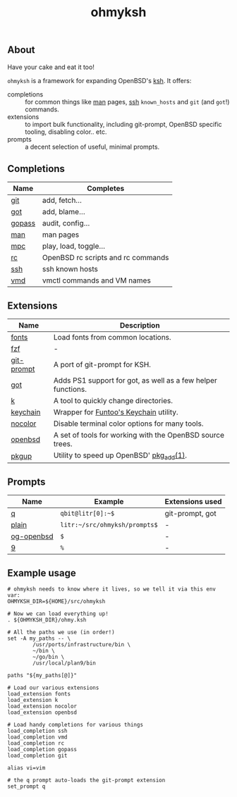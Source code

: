 #+TITLE: ohmyksh

** About
Have your cake and eat it too!

~ohmyksh~ is a framework for expanding OpenBSD's [[https://man.openbsd.org/ksh][ksh]]. It offers:

- completions :: for common things like [[https://man.openbsd.org/man][man]] pages, [[https://man.openbsd.org/ssh][ssh]] ~known_hosts~ and ~git~ (and
  ~got~!) commands. 
- extensions :: to import bulk functionality, including git-prompt, OpenBSD
  specific tooling, disabling color.. etc. 
- prompts :: a decent selection of useful, minimal prompts.
  

** Completions

| Name   | Completes                          |
|--------+------------------------------------|
| [[file:completions/git.org][git]]    | add, fetch...                      |
| [[file:completions/got.org][got]]    | add, blame...                      |
| [[file:completions/gopass.org][gopass]] | audit, config...                   |
| [[file:completions/man.org][man]]    | man pages                          |
| [[file:completions/mpc.org][mpc]]    | play, load, toggle...              |
| [[file:completions/rc.org][rc]]     | OpenBSD rc scripts and rc commands |
| [[file:completions/ssh.org][ssh]]    | ssh known hosts                    |
| [[file:completions/vmd.org][vmd]]    | vmctl commands and VM names        |

** Extensions

| Name       | Description                                                  |
|------------+--------------------------------------------------------------|
| [[file:extensions/fonts.org][fonts]]      | Load fonts from common locations.                            |
| [[file:extensions/fzf.org][fzf]]        | -                                                            |
| [[file:extensions/git-prompt.org][git-prompt]] | A port of git-prompt for KSH.                                |
| [[file:extensions/got.org][got]]        | Adds PS1 support for got, as well as a few helper functions. |
| [[file:extensions/k.org][k]]          | A tool to quickly change directories.                        |
| [[file:extensions/keychain.org][keychain]]   | Wrapper for [[https://www.funtoo.org/Keychain][Funtoo's Keychain]] utility.                       |
| [[file:extensions/nocolor.org][nocolor]]    | Disable terminal color options for many tools.               |
| [[file:extensions/openbsd.org][openbsd]]    | A set of tools for working with the OpenBSD source trees.    |
| [[file:extensions/pkgup.org][pkgup]]      | Utility to speed up OpenBSD' [[https://man.openbsd.org/pkg_add][pkg_add(1)]].                     |


** Prompts

| Name       | Example                       | Extensions used |
|------------+-------------------------------+-----------------|
| [[file:prompts/q.org][q]]          | ~qbit@litr[0]:~$~             | git-prompt, got |
| [[file:prompts/plain.org][plain]]      | ~litr:~/src/ohmyksh/prompts$~ | -               |
| [[file:prompts/og-openbsd.org][og-openbsd]] | ~$~                           | -               |
| [[file:prompts/9.org][9]]          | ~%~                           | -               |

** Example usage

#+begin_src shell
  # ohmyksh needs to know where it lives, so we tell it via this env var:
  OHMYKSH_DIR=${HOME}/src/ohmyksh

  # Now we can load everything up!
  . ${OHMYKSH_DIR}/ohmy.ksh

  # All the paths we use (in order!)
  set -A my_paths -- \
          /usr/ports/infrastructure/bin \
          ~/bin \
          ~/go/bin \
          /usr/local/plan9/bin

  paths "${my_paths[@]}"

  # Load our various extensions
  load_extension fonts
  load_extension k
  load_extension nocolor
  load_extension openbsd

  # Load handy completions for various things
  load_completion ssh
  load_completion vmd
  load_completion rc
  load_completion gopass
  load_completion git

  alias vi=vim

  # the q prompt auto-loads the git-prompt extension
  set_prompt q
#+end_src

